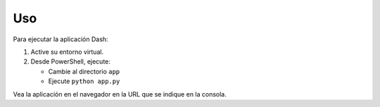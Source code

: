 Uso
===

Para ejecutar la aplicación Dash:

1. Active su entorno virtual.
2. Desde PowerShell, ejecute:

   - Cambie al directorio ``app``
   - Ejecute ``python app.py``

Vea la aplicación en el navegador en la URL que se indique en la consola.
